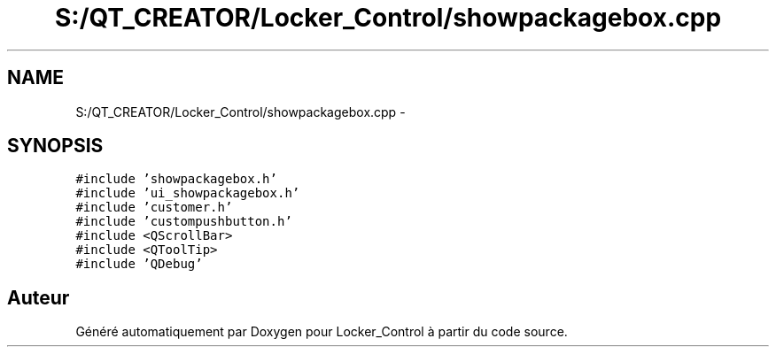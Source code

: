 .TH "S:/QT_CREATOR/Locker_Control/showpackagebox.cpp" 3 "Vendredi 8 Mai 2015" "Version 1.2.2" "Locker_Control" \" -*- nroff -*-
.ad l
.nh
.SH NAME
S:/QT_CREATOR/Locker_Control/showpackagebox.cpp \- 
.SH SYNOPSIS
.br
.PP
\fC#include 'showpackagebox\&.h'\fP
.br
\fC#include 'ui_showpackagebox\&.h'\fP
.br
\fC#include 'customer\&.h'\fP
.br
\fC#include 'custompushbutton\&.h'\fP
.br
\fC#include <QScrollBar>\fP
.br
\fC#include <QToolTip>\fP
.br
\fC#include 'QDebug'\fP
.br

.SH "Auteur"
.PP 
Généré automatiquement par Doxygen pour Locker_Control à partir du code source\&.
